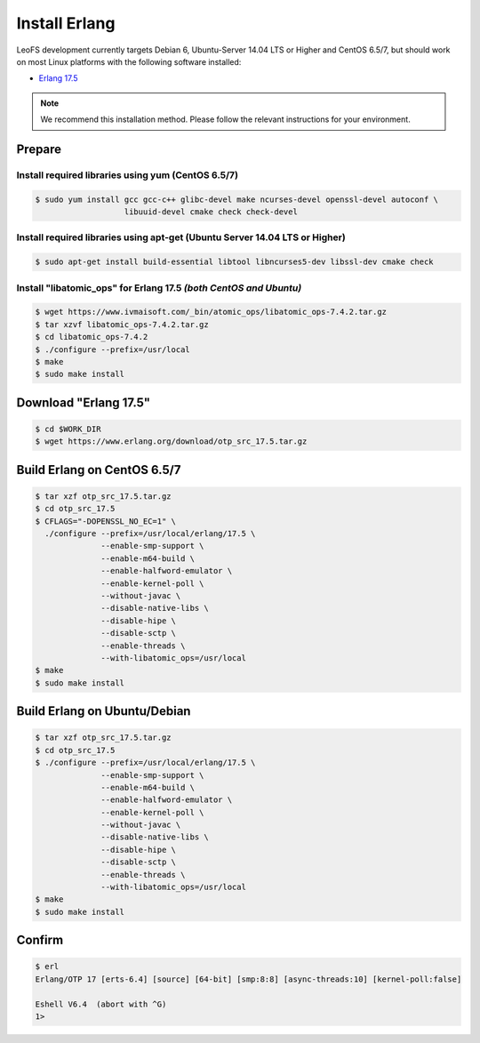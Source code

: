 .. =========================================================
.. LeoFS documentation
.. Copyright (c) 2012-2015 Rakuten, Inc.
.. https://leo-project.net/
.. =========================================================


Install Erlang
---------------
LeoFS development currently targets Debian 6, Ubuntu-Server 14.04 LTS or Higher and CentOS 6.5/7, but should work on
most Linux platforms with the following software installed:

* `Erlang 17.5 <https://www.erlang.org/download_release/28>`_

.. note:: We recommend this installation method. Please follow the relevant instructions for your environment.


Prepare
^^^^^^^

.. index::
   pair: Install; CentOS

Install required libraries using yum (CentOS 6.5/7)
"""""""""""""""""""""""""""""""""""""""""""""""""""""

.. code-block:: bash

   $ sudo yum install gcc gcc-c++ glibc-devel make ncurses-devel openssl-devel autoconf \
                      libuuid-devel cmake check check-devel

\

.. index::
   pair: Install; Ubuntu/Debian

Install required libraries using apt-get (Ubuntu Server 14.04 LTS or Higher)
""""""""""""""""""""""""""""""""""""""""""""""""""""""""""""""""""""""""""""

.. code-block:: bash

   $ sudo apt-get install build-essential libtool libncurses5-dev libssl-dev cmake check

\

.. index::
   pair: Install; libatomic_ops

Install "libatomic_ops" for Erlang 17.5  *(both CentOS and Ubuntu)*
""""""""""""""""""""""""""""""""""""""""""""""""""""""""""""""""""""""""

.. code-block:: bash

   $ wget https://www.ivmaisoft.com/_bin/atomic_ops/libatomic_ops-7.4.2.tar.gz
   $ tar xzvf libatomic_ops-7.4.2.tar.gz
   $ cd libatomic_ops-7.4.2
   $ ./configure --prefix=/usr/local
   $ make
   $ sudo make install

\

.. index::
   pair: Install; Download Erlang

Download "Erlang 17.5"
^^^^^^^^^^^^^^^^^^^^^^^^^^^^^^^^^^^^^^^^^^^^

.. code-block:: bash

   $ cd $WORK_DIR
   $ wget https://www.erlang.org/download/otp_src_17.5.tar.gz

\


.. index::
   pair: Install; Build Erlang on CentOS

Build Erlang on CentOS 6.5/7
^^^^^^^^^^^^^^^^^^^^^^^^^^^^

.. code-block:: bash

   $ tar xzf otp_src_17.5.tar.gz
   $ cd otp_src_17.5
   $ CFLAGS="-DOPENSSL_NO_EC=1" \
     ./configure --prefix=/usr/local/erlang/17.5 \
                 --enable-smp-support \
                 --enable-m64-build \
                 --enable-halfword-emulator \
                 --enable-kernel-poll \
                 --without-javac \
                 --disable-native-libs \
                 --disable-hipe \
                 --disable-sctp \
                 --enable-threads \
                 --with-libatomic_ops=/usr/local
   $ make
   $ sudo make install

\

.. index::
   pair: Install; Build Erlang on Ubuntu/Debian

Build Erlang on Ubuntu/Debian
^^^^^^^^^^^^^^^^^^^^^^^^^^^^^

.. code-block:: bash

   $ tar xzf otp_src_17.5.tar.gz
   $ cd otp_src_17.5
   $ ./configure --prefix=/usr/local/erlang/17.5 \
                 --enable-smp-support \
                 --enable-m64-build \
                 --enable-halfword-emulator \
                 --enable-kernel-poll \
                 --without-javac \
                 --disable-native-libs \
                 --disable-hipe \
                 --disable-sctp \
                 --enable-threads \
                 --with-libatomic_ops=/usr/local
   $ make
   $ sudo make install

\

.. index::
   pair: Install; Confirm Erlang

Confirm
^^^^^^^^^^^^^^^^^^^^^^^^^^^^^^^^

.. code-block:: bash

    $ erl
    Erlang/OTP 17 [erts-6.4] [source] [64-bit] [smp:8:8] [async-threads:10] [kernel-poll:false]

    Eshell V6.4  (abort with ^G)
    1>

